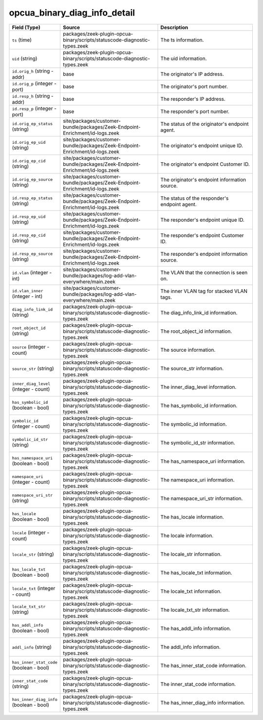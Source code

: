 .. _ref_logs_opcua_binary_diag_info_detail:

opcua_binary_diag_info_detail
-----------------------------
.. list-table::
   :header-rows: 1
   :class: longtable
   :widths: 1 3 3

   * - Field (Type)
     - Source
     - Description

   * - ``ts`` (time)
     - packages/zeek-plugin-opcua-binary/scripts/statuscode-diagnostic-types.zeek
     - The ts information.

   * - ``uid`` (string)
     - packages/zeek-plugin-opcua-binary/scripts/statuscode-diagnostic-types.zeek
     - The uid information.

   * - ``id.orig_h`` (string - addr)
     - base
     - The originator's IP address.

   * - ``id.orig_p`` (integer - port)
     - base
     - The originator's port number.

   * - ``id.resp_h`` (string - addr)
     - base
     - The responder's IP address.

   * - ``id.resp_p`` (integer - port)
     - base
     - The responder's port number.

   * - ``id.orig_ep_status`` (string)
     - site/packages/customer-bundle/packages/Zeek-Endpoint-Enrichment/id-logs.zeek
     - The status of the originator's endpoint agent.

   * - ``id.orig_ep_uid`` (string)
     - site/packages/customer-bundle/packages/Zeek-Endpoint-Enrichment/id-logs.zeek
     - The originator's endpoint unique ID.

   * - ``id.orig_ep_cid`` (string)
     - site/packages/customer-bundle/packages/Zeek-Endpoint-Enrichment/id-logs.zeek
     - The originator's endpoint Customer ID.

   * - ``id.orig_ep_source`` (string)
     - site/packages/customer-bundle/packages/Zeek-Endpoint-Enrichment/id-logs.zeek
     - The originator's endpoint information source.

   * - ``id.resp_ep_status`` (string)
     - site/packages/customer-bundle/packages/Zeek-Endpoint-Enrichment/id-logs.zeek
     - The status of the responder's endpoint agent.

   * - ``id.resp_ep_uid`` (string)
     - site/packages/customer-bundle/packages/Zeek-Endpoint-Enrichment/id-logs.zeek
     - The responder's endpoint unique ID.

   * - ``id.resp_ep_cid`` (string)
     - site/packages/customer-bundle/packages/Zeek-Endpoint-Enrichment/id-logs.zeek
     - The responder's endpoint Customer ID.

   * - ``id.resp_ep_source`` (string)
     - site/packages/customer-bundle/packages/Zeek-Endpoint-Enrichment/id-logs.zeek
     - The responder's endpoint information source.

   * - ``id.vlan`` (integer - int)
     - site/packages/customer-bundle/packages/log-add-vlan-everywhere/main.zeek
     - The VLAN that the connection is seen on.

   * - ``id.vlan_inner`` (integer - int)
     - site/packages/customer-bundle/packages/log-add-vlan-everywhere/main.zeek
     - The inner VLAN tag for stacked VLAN tags.

   * - ``diag_info_link_id`` (string)
     - packages/zeek-plugin-opcua-binary/scripts/statuscode-diagnostic-types.zeek
     - The diag_info_link_id information.

   * - ``root_object_id`` (string)
     - packages/zeek-plugin-opcua-binary/scripts/statuscode-diagnostic-types.zeek
     - The root_object_id information.

   * - ``source`` (integer - count)
     - packages/zeek-plugin-opcua-binary/scripts/statuscode-diagnostic-types.zeek
     - The source information.

   * - ``source_str`` (string)
     - packages/zeek-plugin-opcua-binary/scripts/statuscode-diagnostic-types.zeek
     - The source_str information.

   * - ``inner_diag_level`` (integer - count)
     - packages/zeek-plugin-opcua-binary/scripts/statuscode-diagnostic-types.zeek
     - The inner_diag_level information.

   * - ``has_symbolic_id`` (boolean - bool)
     - packages/zeek-plugin-opcua-binary/scripts/statuscode-diagnostic-types.zeek
     - The has_symbolic_id information.

   * - ``symbolic_id`` (integer - count)
     - packages/zeek-plugin-opcua-binary/scripts/statuscode-diagnostic-types.zeek
     - The symbolic_id information.

   * - ``symbolic_id_str`` (string)
     - packages/zeek-plugin-opcua-binary/scripts/statuscode-diagnostic-types.zeek
     - The symbolic_id_str information.

   * - ``has_namespace_uri`` (boolean - bool)
     - packages/zeek-plugin-opcua-binary/scripts/statuscode-diagnostic-types.zeek
     - The has_namespace_uri information.

   * - ``namespace_uri`` (integer - count)
     - packages/zeek-plugin-opcua-binary/scripts/statuscode-diagnostic-types.zeek
     - The namespace_uri information.

   * - ``namespace_uri_str`` (string)
     - packages/zeek-plugin-opcua-binary/scripts/statuscode-diagnostic-types.zeek
     - The namespace_uri_str information.

   * - ``has_locale`` (boolean - bool)
     - packages/zeek-plugin-opcua-binary/scripts/statuscode-diagnostic-types.zeek
     - The has_locale information.

   * - ``locale`` (integer - count)
     - packages/zeek-plugin-opcua-binary/scripts/statuscode-diagnostic-types.zeek
     - The locale information.

   * - ``locale_str`` (string)
     - packages/zeek-plugin-opcua-binary/scripts/statuscode-diagnostic-types.zeek
     - The locale_str information.

   * - ``has_locale_txt`` (boolean - bool)
     - packages/zeek-plugin-opcua-binary/scripts/statuscode-diagnostic-types.zeek
     - The has_locale_txt information.

   * - ``locale_txt`` (integer - count)
     - packages/zeek-plugin-opcua-binary/scripts/statuscode-diagnostic-types.zeek
     - The locale_txt information.

   * - ``locale_txt_str`` (string)
     - packages/zeek-plugin-opcua-binary/scripts/statuscode-diagnostic-types.zeek
     - The locale_txt_str information.

   * - ``has_addl_info`` (boolean - bool)
     - packages/zeek-plugin-opcua-binary/scripts/statuscode-diagnostic-types.zeek
     - The has_addl_info information.

   * - ``addl_info`` (string)
     - packages/zeek-plugin-opcua-binary/scripts/statuscode-diagnostic-types.zeek
     - The addl_info information.

   * - ``has_inner_stat_code`` (boolean - bool)
     - packages/zeek-plugin-opcua-binary/scripts/statuscode-diagnostic-types.zeek
     - The has_inner_stat_code information.

   * - ``inner_stat_code`` (string)
     - packages/zeek-plugin-opcua-binary/scripts/statuscode-diagnostic-types.zeek
     - The inner_stat_code information.

   * - ``has_inner_diag_info`` (boolean - bool)
     - packages/zeek-plugin-opcua-binary/scripts/statuscode-diagnostic-types.zeek
     - The has_inner_diag_info information.
